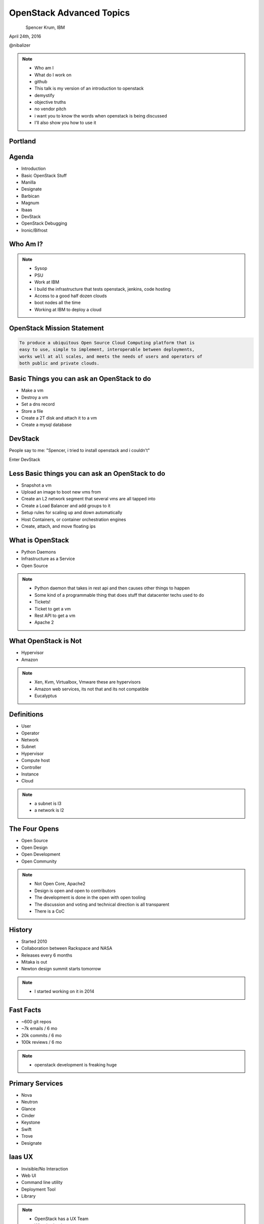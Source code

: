 
.. Secure Peer Networking with TINC slides file, created by
   hieroglyph-quickstart on Sun Nov 15 21:40:13 2015.


=========================
OpenStack Advanced Topics
=========================

.. figure:: _static/TuxTotem.png
   :align: left
   :width: 400px

Spencer Krum, IBM

April 24th, 2016

@nibalizer

.. note::

   * Who am I
   * What do I work on
   * github
   * This talk is my version of an introduction to openstack
   * demystify
   * objective truths
   * no vendor pitch
   * i want you to know the words when openstack is being discussed
   * I'll also show you how to use it


Portland
========

.. figure:: _static/mt_hood.jpg
   :align: center




.. slide:: 
   :level: 2

   .. figure:: _static/openstack-cloud-software-vertical-large.png
      :align: center


.. slide:: 
   :level: 2

   .. figure:: _static/oh-snap-gif-1.gif
      :align: center

Agenda
======

* Introduction
* Basic OpenStack Stuff
* Manilla
* Designate
* Barbican
* Magnum
* lbaas
* DevStack
* OpenStack Debugging
* Ironic/Bifrost



Who Am I?
=========


.. note::
    * Sysop
    * PSU
    * Work at IBM
    * I build the infrastructure that tests openstack, jenkins, code hosting
    * Access to a good half dozen clouds
    * boot nodes all the time
    * Working at IBM to deploy a cloud

OpenStack Mission Statement
===========================

.. code-block:: shell

    To produce a ubiquitous Open Source Cloud Computing platform that is
    easy to use, simple to implement, interoperable between deployments,
    works well at all scales, and meets the needs of users and operators of
    both public and private clouds.


Basic Things you can ask an OpenStack to do
===========================================

* Make a vm
* Destroy a vm
* Set a dns record
* Store a file
* Create a 2T disk and attach it to a vm
* Create a mysql database


DevStack
========


People say to me: "Spencer, i tried to install openstack and i couldn't"

Enter DevStack




Less Basic things you can ask an OpenStack to do
================================================

* Snapshot a vm
* Upload an image to boot new vms from
* Create an L2 network segment that several vms are all tapped into
* Create a Load Balancer and add groups to it
* Setup rules for scaling up and down automatically
* Host Containers, or container orchestration engines
* Create, attach, and move floating ips


What is OpenStack
=================


* Python Daemons
* Infrastructure as a Service
* Open Source


.. note::
    * Python daemon that takes in rest api and then causes other things to happen
    * Some kind of a programmable thing that does stuff that datacenter techs used to do
    * Tickets!
    * Ticket to get a vm
    * Rest API to get a vm
    * Apache 2




What OpenStack is Not
=====================


* Hypervisor
* Amazon


.. note::
    * Xen, Kvm, Virtualbox, Vmware these are hypervisors
    * Amazon web services, its not that and its not compatible
    * Eucalyptus


Definitions
===========

* User
* Operator
* Network
* Subnet
* Hypervisor
* Compute host
* Controller
* Instance
* Cloud

.. note::
    * a subnet is l3
    * a network is l2


The Four Opens
==============

* Open Source
* Open Design
* Open Development
* Open Community


.. note::
    * Not Open Core, Apache2
    * Design is open and open to contributors
    * The development is done in the open with open tooling
    * The discussion and voting and technical direction is all transparent
    * There is a CoC



History
=======

* Started 2010
* Collaboration between Rackspace and NASA
* Releases every 6 months
* Mitaka is out
* Newton design summit starts tomorrow

.. note::
    * I started working on it in 2014


Fast Facts
==========

* ~600 git repos
* ~7k emails / 6 mo
* 20k commits / 6 mo
* 100k reviews / 6 mo

.. note::
    * openstack development is freaking huge


Primary Services
================

* Nova
* Neutron
* Glance
* Cinder
* Keystone
* Swift
* Trove
* Designate



Iaas UX
=======

* Invisible/No Interaction
* Web UI
* Command line utility
* Deployment Tool
* Library

.. note::
    * OpenStack has a UX Team
    * What is cloud ux



.. slide:: 
   :level: 2

   .. figure:: _static/horizon_1.png
      :align: center

.. slide:: 
   :level: 2

   .. figure:: _static/horizon_2.png
      :align: center


CLI: Env Vars
=============

.. figure:: _static/env-vars.gif
   :align: center


CLI: List Machines
==================

.. figure:: _static/nova-list.gif
   :align: center


CLI: Show Machine
=================

.. figure:: _static/nova-show.gif
   :align: center


CLI: Create Machine
===================

.. figure:: _static/nova-boot.gif
   :align: center


CLI: Destroy Machine
====================

.. figure:: _static/nova-delete.gif
   :align: center

CLI: Future
===========

.. figure:: _static/openstack-server-list.gif
   :align: center

CLI: Recap
=============

Upload a new image

.. code-block:: shell

   nova list
   nova boot
   openstack server list
   openstack server create
   openstack flavor list
   openstack image list


CLI: Advanced
=============

Upload a new image

.. code-block:: shell

    openstack image create --disk-format qcow2 \
    --container-format bare --file mynixosimg.qcow nixos

CLI: Advanced
=============

Upload a file to swift

.. code-block:: shell

    openstack conatiner create test1
    openstack object create test1 mypicture.png


Deployment: List Hosts
======================

.. code-block:: shell

    $ ansible all -i openstack.py  --list-hosts
      hosts (1):
        cacti-hodor-dfc7a021-3d50-4c3c-8082-a0aecb6d3878


Deployment: Playbook
====================

.. code-block:: yaml

    ---
      - name: Foo
        hosts: localhost
        connection: local
        vars:
          FLAVOR: '8GB Standard Instance' 
          IMAGE_NAME: 'Ubuntu 14.04 LTS (Trusty Tahr) (PVHVM)'
          KEY_NAME: nibz
        tasks:
          - name: create instances
            os_server:
              name: "{{ item }}"
              image: "{{ IMAGE_NAME }}"
              key_name: "{{ KEY_NAME }}"
              wait: yes
              timeout: 200
              flavor: "{{ FLAVOR }}"
            with_items:
              - foo
              - bar
              - baz


Deployment: Boot Many Machines
==============================

.. code-block:: shell

    $: ansible-playbook -i openstack.py ansible_machines.yml 

    PLAY [Foo] *********************************************************************

    TASK [setup] *******************************************************************
    ok: [localhost]

    TASK [create instances] ********************************************************
    changed: [localhost] => (item=foo)
    changed: [localhost] => (item=bar)
    changed: [localhost] => (item=baz)

    PLAY RECAP *********************************************************************
    localhost                  : ok=2    changed=1    unreachable=0    failed=0   


Deployment: Results
==============================

.. code-block:: shell

    $: ansible all -i openstack.py --list-hosts
      hosts (5):
        twitch-hodor-4b73cb8d-d2b2-4dc6-a533-486d816e45f1
        bar
        foo
        baz
        cacti-hodor-dfc7a021-3d50-4c3c-8082-a0aecb6d3878



Library: Shade
==============

* Technically you can import the python-novaclient library directly
* Generally you don't want to do that
* Shade wraps all the libraries with a common model
* Nice things like rate limiting, exception handling


Library: OpenStack Client Config
================================

.. code-block:: yaml

    clouds:
      mordred:
        profile: hp
        auth:
          username: mordred@inaugust.com
          password: XXXXXXXXX
          project_name: mordred@inaugust.com
        region_name: region-b.geo-1
        dns_service_type: hpext:dns
        compute_api_version: 1.1
      monty:
        auth:
          auth_url: https://region-b.geo-1.identity.hpcloudsvc.com:35357/v2.0
          username: monty.taylor@hp.com
          password: XXXXXXXX
          project_name: monty.taylor@hp.com-default-tenant
        region_name: region-b.geo-1
        dns_service_type: hpext:dns


Library: Shade usage
====================

.. code-block:: python

    cloudname = sys.argv[1]
    cloud = shade.openstack_cloud(name=cloudname)
    image = filter_images('trusty', cloud.list_images())
    server_name = human_name + "-hodor-" + str(uuid.uuid4())

    cloud.create_server(server_name, image['id'], flavor['id'], key_name=key[0]['id'])


Further Services
================

* Manilla
* Designate
* Barbican
* Magnum
* lbaas
* Ironic/Bifrost

Manilla
=======


* "shared file system service for OpenStack"
* did not work for me


Barbican
========

* Barbican is a REST API designed for the secure storage, provisioning and management of secrets such as passwords, encryption keys and X.509 Certificates.
* Let's Encrypt makes this less of a requirement
* Interesting relationship with keystone
* Presentations going back to grizzly



Desginate
=========


* DNS as a service
* Proxy
* Vexxhost has this deployed
* hpcloud used to :(


Desginate
=========


.. code-block:: shell

    DNS_DOMAIN_ID=9609dad3-fc98-451f-9bfc-0978be5733c5

    designate --os-endpoint  \
    https://region-a.geo-1.dns.hpcloudsvc.com/v1/  \
    record-list 9609dad3-fc98-451f-9bfc-0978be5733c5


Magnum
======

* Container Orchestration Engine
* Built on Heat
* Bays


Magnum
======


.. code-block:: shell

    magnum bay-create --name k8s_bay --baymodel kubernetes --node-count 2



Database Investigation
======================

.. code-block:: shell

    $: nova hypervisor-list
    +----+---------------------+-------+---------+
    | ID | Hypervisor hostname | State | Status  |
    +----+---------------------+-------+---------+
    | 1  | osat-00             | up    | enabled |
    +----+---------------------+-------+---------+

    mysql> select id,created_at,host,uuid from compute_nodes;
    +----+---------------------+---------+--------------------------------------+
    | id | created_at          | host    | uuid                                 |
    +----+---------------------+---------+--------------------------------------+
    |  1 | 2016-04-21 22:57:02 | osat-00 | 90dd1911-55da-417b-955f-8412b6405043 |
    +----+---------------------+---------+--------------------------------------+

Database Investigation
======================

.. code-block:: shell

    $: openstack server list
    +--------------------------------------+------+--------+------------------+
    | ID                                   | Name | Status | Networks         |
    +--------------------------------------+------+--------+------------------+
    | 4b9c6d10-adbe-476a-ada8-fd74b4ba14f5 | derp | ACTIVE | private=10.0.0.2 |
    +--------------------------------------+------+--------+------------------+


    mysql> select created_at,id,display_name,node from instances;
    +---------------------+----+--------------+---------+
    | created_at          | id | display_name | node    |
    +---------------------+----+--------------+---------+
    | 2016-04-21 23:25:47 |  1 | derp         | osat-00 |
    +---------------------+----+--------------+---------+


Rabbit Poking
=============


.. code-block:: shell

    root@osat-00:~# rabbitmqctl list_queues

    Listing queues ...
    cinder-scheduler0
    cinder-scheduler.osat-000
    cinder-scheduler_fanout_e047d94558b54154814054311e76417e0
    cinder-volume0
    cinder-volume.osat-00@lvmdriver-100
    cinder-volume_fanout_756d498d0c9f4f409c2db54f71e6f19e0
    compute_nodes0
    compute.osat-000
    compute_fanout_2369c871bbd745ed993afaf8311926770
    conductor0
    conductor.osat-0000
    conductor_fanout_442efef3b5a5471bbb91f36fe18afbea0
    conductor_fanout_97a06467f07d4a26a3dccf5112a94fb30
    consoleauth0
    consoleauth.osat-00000
    consoleauth_fanout_2b3e4c3f17fa424caef5b1ffc2ae5aba0
    Networks0
    network.osat-000000
    network_fanout_4c3fcd09064e4503ba717080f7bd45ff0
    reply_48397d82474d45568675f3b68b054f840
    reply_9e1f6ca491e74195a12b8acdaa6bea030
    reply_cfecefe6614b4a299a1c38d41b57e9170
    reply_ff1ca09e486349198cbe497df90b00b30
    scheduler_fanout_e047d94558b54154814054311e76417e00
    scheduler.osat-0000000
    scheduler_fanout_2c5743eaed1a4a608794b19bfecce42e0
    ...done.

Grab a specific queue
=====================


.. code-block:: shell


    ./rabbitmqadmin get queue=compute.osat-00 > file

    ...  "task_state": "deleting", "shutdown_terminate": false, ...
    "task_state": "deleting"

.. note::

    * i had to stop nova-compute in order to get the queue to actually fill up enough to look at an element in it
    * The blob you get looks like a database entry.then there is escaped json containing more escaped json
    * start and stopping nova-compute causes things to queue then they start again when nova compute runs again



SoapBox
=======


Flavors, images, networks, regions

If you want to boot a vm you need to know all 4 of these things
The problem is every cloud is different

Consistent flavor names and image names, and network names would make it easier
Standards things

image std-ubuntu-14.04
flavor std-small-1





References
==========

* OpenStack Foundation Website: http://www.openstack.org/
* DevStack: http://docs.openstack.org/developer/devstack/overview.html
* OS Maintenance: http://docs.openstack.org/openstack-ops/content/maintenance.html (Look under: Total compute node failure)
* DB Surgery: https://thornelabs.net/2014/08/03/delete-duplicate-openstack-hypervisors-and-services.html


References (cont)
=================

* Rabbitmqadmin http://www.rabbitmq.com/management.html
* oslo.messaging https://wiki.openstack.org/wiki/Oslo/Messaging#Concepts


References
==========

* https://wiki.openstack.org/wiki/Magnum
* https://wiki.openstack.org/wiki/Designate
* https://wiki.openstack.org/wiki/Manila
* https://wiki.openstack.org/wiki/Barbican



Thank You + Questions
=====================

.. figure:: _static/spencer_face.jpg
   :align: left

Spencer Krum

IBM

@nibalizer

nibz@spencerkrum.com

https://github.com/nibalizer/talk-openstack_for_humans

